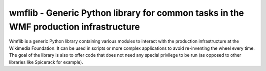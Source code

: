 wmflib - Generic Python library for common tasks in the WMF production infrastructure
-------------------------------------------------------------------------------------

Wmflib is a generic Python library containing various modules to interact with the production infrastructure at the
Wikimedia Foundation. It can be used in scripts or more complex applications to avoid re-inventing the wheel every
time. The goal of the library is also to offer code that does not need any special privilege to be run (as opposed
to other libraries like Spicerack for example).
